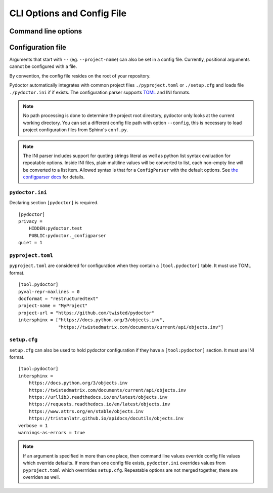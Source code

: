 CLI Options and Config File
===========================

Command line options
--------------------

.. argparse::
   :ref: pydoctor.options.get_parser
   :prog: pydoctor
   :nodefault:

Configuration file
------------------

Arguments that start with ``--`` (eg. ``--project-name``) can also be set in a config file. 
Currently, positional arguments cannot be configured with a file.  

By convention, the config file resides on the root of your repository. 

Pydoctor automatically integrates with common project files ``./pyproject.toml`` or ``./setup.cfg`` and loads file ``./pydoctor.ini`` if if exists.
The configuration parser supports `TOML <https://github.com/toml-lang/toml/blob/main/toml.md>`_ and INI formats. 

.. note:: No path processing is done to determine the project root directory, pydoctor only looks at the current working directory. 
    You can set a different config file path with option ``--config``, this is necessary to load project configuration files from Sphinx's ``conf.py``.

.. note:: 
    The INI parser includes support for quoting strings literal as well as python list syntax evaluation for repeatable options. 
    Inside INI files, plain multiline values will be converted to list, each non-empty line will be converted to a list item.
    Allowed syntax is that for a ``ConfigParser`` with the default options. See `the configparser docs <https://docs.python.org/3/library/configparser.html>`_ for details.          

``pydoctor.ini``
^^^^^^^^^^^^^^^^

Declaring section ``[pydoctor]`` is required.

:: 

    [pydoctor]
    privacy = 
        HIDDEN:pydoctor.test
        PUBLIC:pydoctor._configparser
    quiet = 1

``pyproject.toml``
^^^^^^^^^^^^^^^^^^

``pyproject.toml`` are considered for configuration when they contain a ``[tool.pydoctor]`` table.  It must use TOML format.

:: 

    [tool.pydoctor]
    pyval-repr-maxlines = 0
    docformat = "restructuredtext"
    project-name = "MyProject"
    project-url = "https://github.com/twisted/pydoctor"
    intersphinx = ["https://docs.python.org/3/objects.inv", 
                   "https://twistedmatrix.com/documents/current/api/objects.inv"]

``setup.cfg``
^^^^^^^^^^^^^

``setup.cfg`` can also be used to hold pydoctor configuration if they have a ``[tool:pydoctor]`` section. It must use INI format.

:: 

    [tool:pydoctor]
    intersphinx = 
        https://docs.python.org/3/objects.inv
        https://twistedmatrix.com/documents/current/api/objects.inv
        https://urllib3.readthedocs.io/en/latest/objects.inv
        https://requests.readthedocs.io/en/latest/objects.inv
        https://www.attrs.org/en/stable/objects.inv
        https://tristanlatr.github.io/apidocs/docutils/objects.inv
    verbose = 1
    warnings-as-errors = true

.. Note:: If an argument is specified in more than one place, 
    then command line values override config file values which override defaults.
    If more than one config file exists, ``pydoctor.ini`` overrides values from 
    ``pyproject.toml`` which overrrides ``setup.cfg``. Repeatable options are not 
    merged together, there are overriden as well. 
